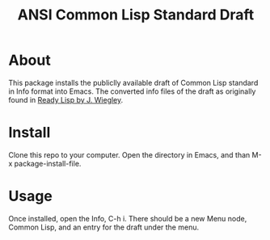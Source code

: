 #+TITLE: ANSI Common Lisp Standard Draft

* About

This package installs the publiclly available draft of Common Lisp standard in Info format into Emacs.
The converted info files of the draft as originally found in [[https://github.com/jwiegley/ready-lisp][Ready Lisp by J. Wiegley]].

* Install

Clone this repo to your computer. Open the directory in Emacs, and than M-x package-install-file.

* Usage

Once installed, open the Info, C-h i. There should be a new Menu node, Common Lisp, and an entry for the draft under the menu.
